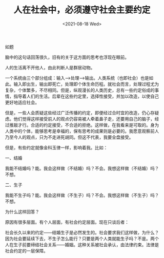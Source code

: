 #+TITLE: 人在社会中，必须遵守社会主要约定
#+DATE: <2021-08-18 Wed>
如题

脑中的这句话回荡很久，旧有的关于这方面的思考也浮现在眼前。

人的生活离不开他人，由此判断人是群居动物。

一个系统由三个部分组成：输入-->处理-->输出。人类系统（也即社会）也是如此。输入即出生，输出即死亡，处理即个体生命历程。就社会而言，处理过程尤为复杂，个体繁多，不尽相同。但是，纵观漫长的人类历史，总有一些约定俗成的事情，指导着人们的生活。后辈在这些约定里，选择性接受，并加以改造，以使自己更好地适应社会。

但是，一些人会质疑这些经过广泛传播的约定，即便经过合时宜的改造，仍心存疑虑。他们觉得这样接受前人的观点仍容易被人牵着鼻子走，还要用自己的脑子，经过推敲才行。合适的约定接受，不合适的拒绝。这样做，在我看来是可取的。身为人类中的个体，能够思考是幸福的，保有思考的成果则是必要的。我愿意观察前人乃至今人的观点，只为不走进死胡同。但这不代表，我要全盘接受。

但是，有些约定就像金科玉律一样，影响着我。比如：

一、结婚

我能不结婚吗？能。我会这样做（不结婚）吗？不会。我想这样做（不结婚）吗？不想。

二、生子

我能不生子吗？能。我会这样做（不生子）吗？不会。我想这样做（不生子）吗？不想。

为什么这样回答？

原因有很多层面。有个人层面，有社会约定层面。现在只谈后者：

社会长久以来的约定------结婚生子是必然发生的。社会要求我们这样做，为什么？因为社会要延续下去，不生子怎么能行？只要是两个人类就能生子吗？不是。两个人在生子前要缔结社会关系------婚姻。这种关系被社会承认，由法律约束。法律是社会约定的一层保障。
